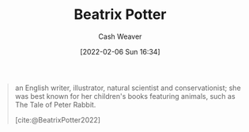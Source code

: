:PROPERTIES:
:ID:       664e547c-e250-4fbf-9050-a245db80c1c4
:DIR:      /home/cashweaver/proj/roam/attachments/664e547c-e250-4fbf-9050-a245db80c1c4
:END:
#+title: Beatrix Potter
#+author: Cash Weaver
#+date: [2022-02-06 Sun 16:34]
#+filetags: :person:

#+begin_quote
an English writer, illustrator, natural scientist and conservationist; she was best known for her children's books featuring animals, such as The Tale of Peter Rabbit.

[cite:@BeatrixPotter2022]
#+end_quote
#+print_bibliography:
* Anki :noexport:
:PROPERTIES:
:ANKI_DECK: Default
:END:

